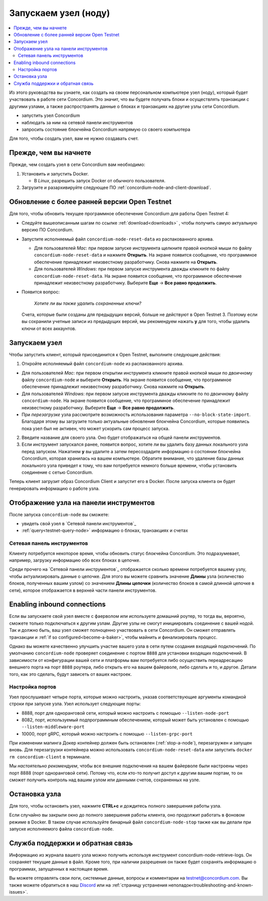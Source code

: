.. _`Network Dashboard`: https://dashboard.testnet.concordium.com/
.. _Discord: https://discord.gg/xWmQ5tp

.. _run-a-node:

==========
Запускаем узел (ноду)
==========

.. contents::
   :local:
   :backlinks: none

Из этого руководства вы узнаете, как создать на своем персональном компьютере узел (ноду),
который будет участвовать в работе сети Concordium. Это значит, что вы будете получать
блоки и осуществлять транзакции с другими узлами, а также распространять данные о блоках
и транзакциях на другие узлы сети Concordium.

-  запустить узел Concordium
-  наблюдать за ним на сетевой панели инструментов
-  запросить состояние блокчейна Concordium напрямую со своего компьютера

Для того, чтобы создать узел, вам не нужно создавать счет.

Прежде, чем вы начнете
================

Прежде, чем создать узел в сети Concordium вам необходимо:

1. Установить и запустить Docker.

   -  В *Linux*, разрешить запуск Docker от обычного пользователя.

2. Загрузите и разархивируйте следующее ПО :ref:`concordium-node-and-client-download`.

Обновление с более ранней версии Open Testnet
===============================================

Для того, чтобы обновить текущее программное обеспечение Concordium для работы Open Testnet 4:

-  Следуйте вышеописанным шагам по ссылке :ref:`download<downloads>` , чтобы получить самую актуальную версию ПО Concordium.

-  Запустите исполняемый файл ``concordium-node-reset-data`` из распакованного архива.

   -  Для пользователей *Mac*: при первом запуске инструмента щелкните
      правой кнопкой мыши по файлу ``concordium-node-reset-data`` и нажмите
      **Открыть**. На экране появится сообщение, что программное обеспечение
      принадлежит неизвестному разработчику. Снова нажмите на **Открыть**.
   -  Для пользователей *Windows*: при первом запуске инструмента дважды
      кликните по файлу ``concordium-node-reset-data``. На экране появится
      сообщение, что программное обеспечение принадлежит неизвестному разработчику.
      Выберите **Еще** → **Все равно продолжить**.

-  Появится вопрос:

      *Хотите ли вы также удалить сохраненные ключи?*


   Счета, которые были созданы для предыдущих версий, больше не действуют в Open Testnet 3.
   Поэтому если вы сохранили учетные записи из предыдущих версий, мы рекомендуем нажать **y** для того,
   чтобы удалить ключи от всех аккаунтов.

.. _running-a-node:

Запускаем узел
==============

Чтобы запустить клиент, который присоединится к Open Testnet, выполните следующие действия:

1. Откройте исполняемый файл ``concordium-node`` из распакованного архива.

-  Для пользователей *Mac*: при первом открытии инструмента кликните правой кнопкой
   мыши по двоичному файлу ``concordium-node`` и выберите **Открыть**. На экране появится
   сообщение, что программное обеспечение принадлежит неизвестному разработчику. Снова нажмите на **Открыть**.
-  Для пользователей *Windows*: при первом запуске инструмента дважды кликните по по двоичному файлу ``concordium-node``.
   На экране появится сообщение, что программное обеспечение принадлежит неизвестному разработчику. Выберите **Еще** → **Все
   равно продолжить**.
-  При *перезагрузке* узла рассмотрите возможность использования параметра ``--no-block-state-import``. Благодаря этому вы
   загрузите только актуальные обновления блокчейна Concordium, которые появились пока узел был не активен, что может
   ускорить сам процесс запуска.

2. Введите название для своего узла. Оно будет отображаться на общей панели инструментов.

3. Если инструмент запускался ранее, появится вопрос, хотите ли вы удалить базу данных локального узла перед запуском.
   Нажатием **y** вы удалите а затем пересоздадите информацию о состоянии блокчейна Concordium, которая хранилась на вашем компьютере.
   Обратите внимание, что удаление базы данных локального узла приведет к тому, что вам потребуется немного больше времени,
   чтобы установить соединение с сетью Concordium.

Теперь клиент загрузит образ Concordium Client и запустит его в Docker. После запуска клиента он будет генерировать информацию о работе узла.

Отображение узла на панели инструментов
=================================

После запуска ``concordium-node`` вы сможете:

-  увидеть свой узел в `Сетевой панели инструментов`_
-  :ref:`query<testnet-query-node>` информацию о блоках, транзакциях и счетах

Сетевая панель инструментов
-----------------

Клиенту потребуется некоторое время, чтобы обновить статус блокчейна Concordium.
Это подразумевает, например, загрузку информацию обо всех блоках в цепочке.

Среди прочего на `Сетевой панели инструментов`_ отображается сколько времени потребуется вашему узлу,
чтобы актуализировать данные о цепочке. Для этого вы можете сравнить значение **Длины** узла (количество блоков,
полученных вашим узлом) со значением **Длины цепочки** (количество блоков в самой длинной цепочке в сети), которое
отображается в верхней части панели инструментов.


Enabling inbound connections
============================

Если вы запускаете свой узел вместе с фаерволом или используете домашний роутер,
то тогда вы, вероятно, сможете только подключаться к другим узлам.
Другие узлы не смогут инициировать соединение с вашей нодой.
Так и должно быть, ваш узел сможет полноценно участвовать в сети Concordium.
Он сможет отправлять транзакции и  :ref:`if so configured<become-a-baker>`,
чтобы майнить и финализировать процесс.

Однако вы можете качественно улучшить участие вашего узла в сети путем создания входящий подключений.
По умолчанию ``concordium-node`` проверяет соединение с портом ``8888`` для установки входящих подключений.
В зависимости от конфигурации вашей сети и платформы вам потребуется либо осуществить переадресацию внешнего
порта на порт ``8888`` роутера, либо открыть его на вашем файерволе, либо сделать и то, и другое. Детали того,
как это сделать, будут зависеть от вашех настроек.

Настройка портов
-----------------

Узел прослушивает четыре порта, которые можно настроить, указав соответствующие аргументы командной строки при запуске узла.
Узел использует следующие порты:

-  8888, порт для одноранговой сети, который можно настроить с помощью
   ``--listen-node-port``

-  8082, порт, используемый подпрограммным обеспечением, который может быть установлен с помощью ``--listen-middleware-port``
-  10000, порт gRPC, который можно настроить с помощью ``--listen-grpc-port``

При изменении мапинга Докер контейнер должен быть остановлен (:ref:`stop-a-node`), перезагружен и запущен вновь.
Для перезагрузки контейнера можно использовать ``concordium-node-reset-data`` или запустить ``docker rm concordium-client`` в терминале.

Мы *настоятельно рекомендуем*, чтобы все внешние подключения на вашем файерволе были настроены через порт 8888 (порт одноранговой сети).
Потому что, если кто-то получит доступ к другим вашим портам, то он сможет получить контроль над вашим узлом или данными счетов,
сохраненных на узле.

.. _stop-a-node:

Остановка узла
=================

Для того, чтобы остановить узел, нажмите **CTRL+c** и дождитесь полного завершения работы узла.

Если случайно вы закрыли окно до полного завершения работы клиента, оно продолжит работать в фоновом режиме в Docker.
В таком случае используйте бинарный файл ``concordium-node-stop`` также как вы делали при запуске исполняемого файла ``concordium-node``.

Служба поддержки и обратная связь
==================

Информацию из журнала вашего узла можно получить используя инструмент concordium-node-retrieve-logs.
Он сохраняет текущие данные в файл. Кроме того, при наличии разрешения он также будет сохранять информацию
о программах, запущенных в настоящее время.

Вы можете отправлять свои логи, системные данные, вопросы и комментарии на `testnet@concordium.com`_.
Вы также можете обратиться в наш `Discord`_ или на :ref:`страницу устранения неполадок<troubleshooting-and-known-issues>`.

.. _Discord: https://discord.gg/xWmQ5tp
.. _`testnet@concordium.com`: mailto:testnet@concordium.com
